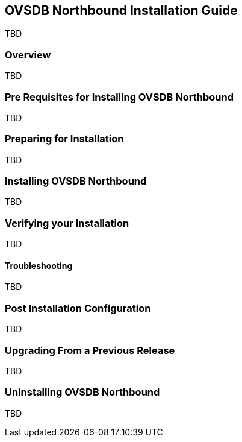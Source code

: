 == OVSDB Northbound Installation Guide
TBD

=== Overview
TBD

=== Pre Requisites for Installing OVSDB Northbound
TBD

=== Preparing for Installation
TBD

=== Installing OVSDB Northbound
TBD

=== Verifying your Installation
TBD

==== Troubleshooting
TBD

=== Post Installation Configuration
TBD

=== Upgrading From a Previous Release
TBD

=== Uninstalling OVSDB Northbound
TBD
